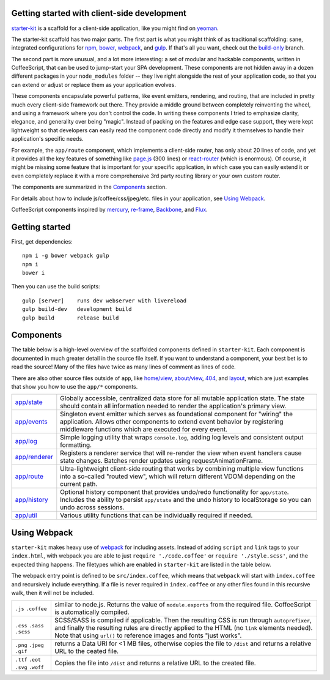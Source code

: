 Getting started with client-side development
============================================

starter-kit_ is a scaffold for a client-side application, like you might find on yeoman_. 

The starter-kit scaffold has two major parts. The first part is what you might think of as traditional scaffolding: sane, integrated configurations for npm_, bower_, webpack_, and gulp_. If that's all you want, check out the build-only_ branch.

The second part is more unusual, and a lot more interesting: a set of modular and hackable components, written in CoffeeScript, that can be used to jump-start your SPA development. These components are not hidden away in a dozen different packages in your ``node_modules`` folder -- they live right alongside the rest of your application code, so that you can extend or adjust or replace them as your application evolves.

These components encapsulate powerful patterns, like event emitters, rendering, and routing, that are included in pretty much every client-side framework out there. They provide a middle ground between completely reinventing the wheel, and using a framework where you don't control the code. In writing these components I tried to emphasize clarity, elegance, and generality over being "magic". Instead of packing on the features and edge case support, they were kept lightweight so that developers can easily read the component code directly and modify it themselves to handle their application's specific needs.

For example, the ``app/route`` component, which implements a client-side router, has only about 20 lines of code, and yet it provides all the key features of something like `page.js`_ (300 lines) or react-router_ (which is enormous). Of course, it might be missing some feature that is important for your specific application, in which case you can easily extend it or even completely replace it with a more comprehensive 3rd party routing library or your own custom router.

The components are summarized in the Components_ section.

For details about how to include js/coffee/css/jpeg/etc. files in your application, see `Using Webpack`_.

CoffeeScript components inspired by mercury_, re-frame_, Backbone_, and Flux_.

.. _Backbone: http://backbonejs.org/
.. _mercury: https://github.com/Raynos/mercury
.. _re-frame: https://github.com/Day8/re-frame
.. _flux: https://facebook.github.io/flux/
.. _starter-kit: https://github.com/luketurner/starter-kit
.. _build-only: https://github.com/luketurner/starter-kit/tree/build-only
.. _yeoman: http://yeoman.io/
.. _npm: https://www.npmjs.com/
.. _bower: http://bower.io/
.. _webpack: https://webpack.github.io/
.. _gulp: http://gulpjs.com/
.. _react-router: https://github.com/rackt/react-router
.. _page.js: https://visionmedia.github.io/page.js/

Getting started
===============

First, get dependencies::

  npm i -g bower webpack gulp
  npm i
  bower i

Then you can use the build scripts::

  gulp [server]    runs dev webserver with livereload
  gulp build-dev   development build
  gulp build       release build

Components
==========

The table below is a high-level overview of the scaffolded components defined in ``starter-kit``. Each component is documented in much greater detail in the source file itself. If you want to understand a component, your best bet is to read the source! Many of the files have twice as many lines of comment as lines of code.

There are also other source files outside of ``app``, like `home/view`_, `about/view`_, `404`_, and `layout`_, which are just examples that show you how to use the ``app/*`` components.

.. list-table::

  * - `app/state`_
    - Globally accessible, centralized data store for all mutable application state. The state should
      contain all information needed to render the application's primary view.
  * - `app/events`_
    - Singleton event emitter which serves as foundational component for "wiring" the application. 
      Allows other components to extend event behavior by registering middleware functions 
      which are executed for every event.
  * - `app/log`_
    - Simple logging utility that wraps ``console.log``, adding log levels and consistent output formatting.
  * - `app/renderer`_
    - Registers a renderer service that will re-render the view when event handlers cause state changes. Batches
      render updates using requestAnimationFrame.
  * - `app/route`_
    - Ultra-lightweight client-side routing that works by combining multiple view functions into a so-called
      "routed view", which will return different VDOM depending on the current path.
  * - `app/history`_
    - Optional history component that provides undo/redo functionality for ``app/state``. Includes the ability to
      persist ``app/state`` and the undo history to localStorage so you can undo across sessions.
  * - `app/util`_
    - Various utility functions that can be individually required if needed.
    
.. _home/view: https://github.com/luketurner/starter-kit/blob/master/src/home/view.coffee
.. _about/view: https://github.com/luketurner/starter-kit/blob/master/src/about/view.coffee
.. _404: https://github.com/luketurner/starter-kit/blob/master/src/404.coffee
.. _layout: https://github.com/luketurner/starter-kit/blob/master/src/layout.coffee
.. _app/state: https://github.com/luketurner/starter-kit/blob/master/src/app/state.coffee
.. _app/events: https://github.com/luketurner/starter-kit/blob/master/src/app/events.coffee
.. _app/log: https://github.com/luketurner/starter-kit/blob/master/src/app/log.coffee
.. _app/renderer: https://github.com/luketurner/starter-kit/blob/master/src/app/renderer.coffee
.. _app/route: https://github.com/luketurner/starter-kit/blob/master/src/app/route.coffee
.. _app/history: https://github.com/luketurner/starter-kit/blob/master/src/app/history.coffee
.. _app/util: https://github.com/luketurner/starter-kit/blob/master/src/app/util

Using Webpack
=============

``starter-kit`` makes heavy use of webpack_ for including assets. Instead of adding ``script`` and ``link`` tags to your ``index.html``, with webpack you are able to just ``require './code.coffee'`` or ``require './style.scss'``, and the expected thing happens. The filetypes which are enabled in ``starter-kit`` are listed in the table below.

The webpack entry point is defined to be ``src/index.coffee``, which means that ``webpack`` will start with ``index.coffee`` and recursively include everything. If a file is never required in ``index.coffee`` or any other files found in this recursive walk, then it will not be included.

.. list-table::

  * - ``.js`` ``.coffee``
    - similar to node.js. Returns the value of ``module.exports`` from the required file.
      CoffeeScript is automatically compiled.
  * - ``.css`` ``.sass`` ``.scss``
    - SCSS/SASS is compiled if applicable. Then the resulting CSS is run through ``autoprefixer``,
      and finally the resulting rules are directly applied to the HTML (no ``link`` elements needed).
      Note that using ``url()`` to reference images and fonts "just works".
  * - ``.png`` ``.jpeg`` ``.gif``
    - returns a Data URI for <1 MB files, otherwise copies the file to ``/dist`` and returns a relative URL
      to the ceated file.
  * - ``.ttf`` ``.eot`` ``.svg`` ``.woff``
    - Copies the file into ``/dist`` and returns a relative URL to the created file.

